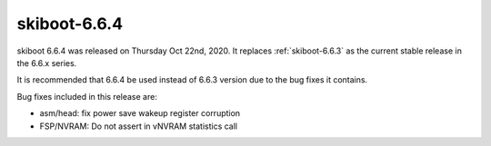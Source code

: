 .. _skiboot-6.6.4:

==============
skiboot-6.6.4
==============

skiboot 6.6.4 was released on Thursday Oct 22nd, 2020. It replaces
:ref:`skiboot-6.6.3` as the current stable release in the 6.6.x series.

It is recommended that 6.6.4 be used instead of 6.6.3 version due to the
bug fixes it contains.


Bug fixes included in this release are:

- asm/head: fix power save wakeup register corruption

- FSP/NVRAM: Do not assert in vNVRAM statistics call

